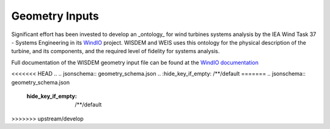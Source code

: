******************************
Geometry Inputs
******************************
Significant effort has been invested to develop an _ontology_ for wind turbines systems analysis by the IEA Wind Task 37 - Systems Engineering in its `WindIO <https://github.com/IEAWindTask37/windIO>`_ project.  WISDEM and WEIS uses this ontology for the physical description of the turbine, and its components, and the required level of fidelity for systems analysis.

Full documentation of the WISDEM geometry input file can be found at the `WindIO documentation <https://windio.readthedocs.io/en/latest/source/turbine.html>`_


<<<<<<< HEAD
.. .. jsonschema:: geometry_schema.json
..    :hide_key_if_empty: /**/default
=======
.. jsonschema:: geometry_schema.json
   :hide_key_if_empty: /**/default
>>>>>>> upstream/develop

